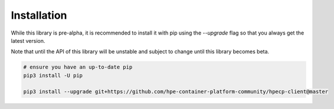.. _Installation:

Installation
============

While this library is pre-alpha, it is recommended to install it with pip using the `--upgrade` flag so
that you always get the latest version.

Note that until the API of this library will be unstable and subject to change until this library becomes beta.

.. code-block:: bash

   # ensure you have an up-to-date pip
   pip3 install -U pip

   pip3 install --upgrade git+https://github.com/hpe-container-platform-community/hpecp-client@master

